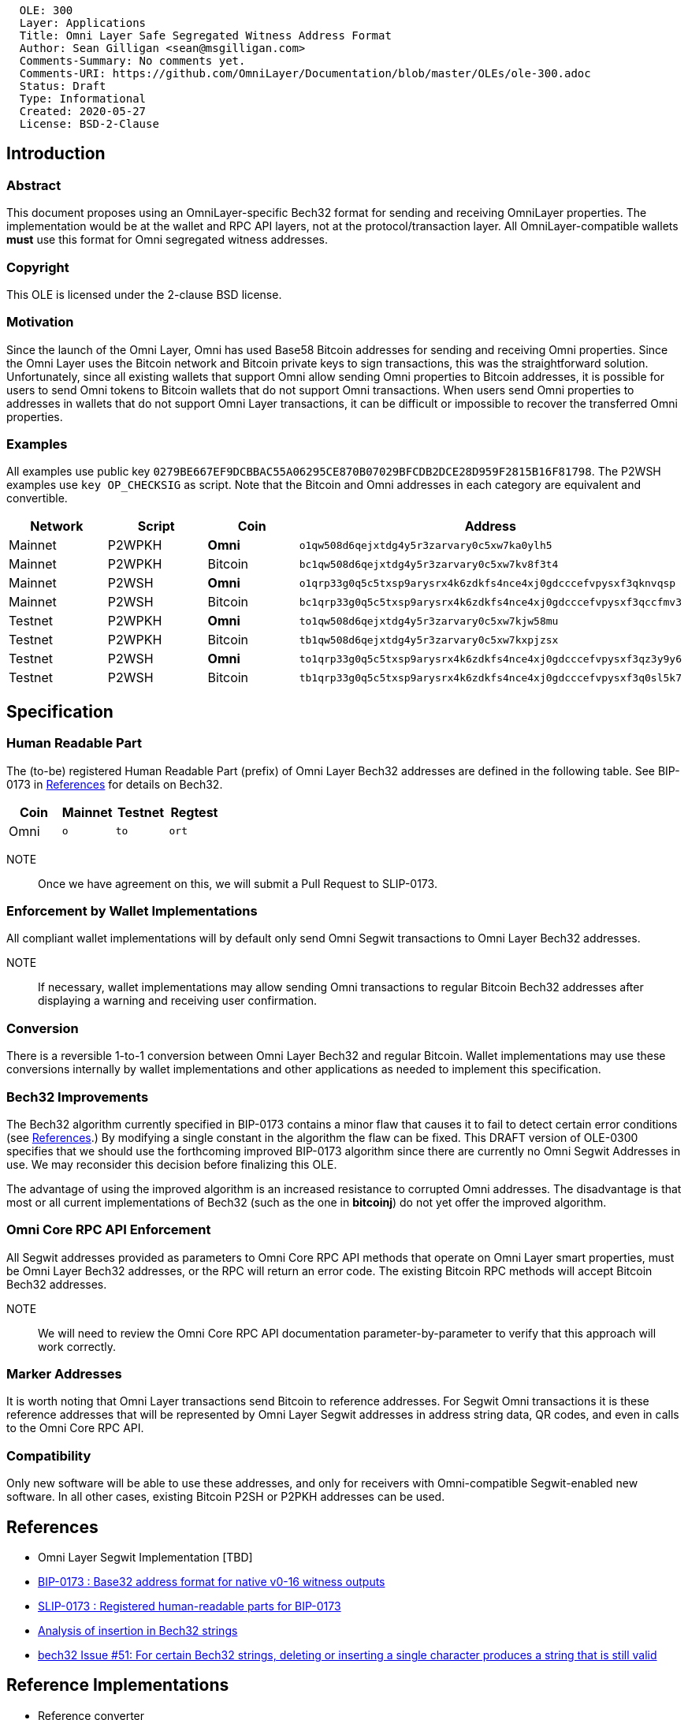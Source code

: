 ....
  OLE: 300
  Layer: Applications
  Title: Omni Layer Safe Segregated Witness Address Format
  Author: Sean Gilligan <sean@msgilligan.com>
  Comments-Summary: No comments yet.
  Comments-URI: https://github.com/OmniLayer/Documentation/blob/master/OLEs/ole-300.adoc
  Status: Draft
  Type: Informational
  Created: 2020-05-27
  License: BSD-2-Clause
....

== Introduction

=== Abstract

This document proposes using an OmniLayer-specific Bech32 format for sending
and receiving OmniLayer properties. The implementation would be at the wallet and
 RPC API layers, not at the protocol/transaction layer. All OmniLayer-compatible wallets *must* use
this format for Omni segregated witness addresses.

=== Copyright

This OLE is licensed under the 2-clause BSD license.

=== Motivation

Since the launch of the Omni Layer, Omni has used Base58 Bitcoin addresses for sending and receiving Omni properties. Since the Omni Layer uses the Bitcoin network and Bitcoin private keys to sign transactions, this was the straightforward solution. Unfortunately, since all existing wallets that support Omni allow sending Omni properties to Bitcoin addresses, it is possible for users to send Omni tokens to Bitcoin wallets that do not support Omni transactions. When users send Omni properties to addresses in wallets that do not support Omni Layer transactions, it can be difficult or impossible to recover the transferred Omni properties.

=== Examples

All examples use public key
`+0279BE667EF9DCBBAC55A06295CE870B07029BFCDB2DCE28D959F2815B16F81798+`.
The P2WSH examples use `+key OP_CHECKSIG+` as script. Note that the Bitcoin and Omni addresses in each category are equivalent and convertible.

[options="header",frame="all"]
|===
| Network | Script      | Coin      | Address
| Mainnet | P2WPKH      | *Omni*    | `o1qw508d6qejxtdg4y5r3zarvary0c5xw7ka0ylh5`
| Mainnet | P2WPKH      | Bitcoin   | `bc1qw508d6qejxtdg4y5r3zarvary0c5xw7kv8f3t4`
| Mainnet | P2WSH       | *Omni*    | `o1qrp33g0q5c5txsp9arysrx4k6zdkfs4nce4xj0gdcccefvpysxf3qknvqsp`
| Mainnet | P2WSH       | Bitcoin   | `bc1qrp33g0q5c5txsp9arysrx4k6zdkfs4nce4xj0gdcccefvpysxf3qccfmv3`
| Testnet | P2WPKH      | *Omni*    | `to1qw508d6qejxtdg4y5r3zarvary0c5xw7kjw58mu`
| Testnet | P2WPKH      | Bitcoin   | `tb1qw508d6qejxtdg4y5r3zarvary0c5xw7kxpjzsx`
| Testnet | P2WSH       | *Omni*    | `to1qrp33g0q5c5txsp9arysrx4k6zdkfs4nce4xj0gdcccefvpysxf3qz3y9y6`
| Testnet | P2WSH       | Bitcoin   | `tb1qrp33g0q5c5txsp9arysrx4k6zdkfs4nce4xj0gdcccefvpysxf3q0sl5k7`
|===


== Specification

=== Human Readable Part

The (to-be) registered Human Readable Part (prefix) of Omni Layer Bech32 addresses are defined in the following table. See BIP-0173 in <<References>> for details on Bech32.


[options="header",frame="all"]
|===
| Coin | Mainnet | Testnet | Regtest
| Omni | `o`     | `to`    | `ort`
|===

NOTE:: Once we have agreement on this, we will submit a Pull Request to SLIP-0173.

=== Enforcement by Wallet Implementations

All compliant wallet implementations will by default only send Omni Segwit transactions to Omni Layer Bech32 addresses.

NOTE:: If necessary, wallet implementations may allow sending Omni transactions to regular Bitcoin Bech32 addresses after displaying a warning and receiving user confirmation.

=== Conversion

There is a reversible 1-to-1 conversion between Omni Layer Bech32 and regular Bitcoin. Wallet implementations may use these conversions internally by wallet implementations and other applications as needed to implement this specification.

=== Bech32 Improvements

The Bech32 algorithm currently specified in BIP-0173 contains a minor flaw that causes it to fail to detect certain error conditions (see <<References>>.) By modifying a single constant in the algorithm the flaw can be fixed. This DRAFT version of OLE-0300 specifies that we should use the forthcoming improved BIP-0173 algorithm since there are currently no Omni Segwit Addresses in use. We may reconsider this decision before finalizing this OLE.

The advantage of using the improved algorithm is an increased resistance to corrupted Omni addresses. The disadvantage is that most or all current implementations of Bech32 (such as the one in *bitcoinj*) do not yet offer the improved algorithm.


=== Omni Core RPC API Enforcement

All Segwit addresses provided as parameters to Omni Core RPC API methods that operate on Omni Layer smart properties, must be Omni Layer Bech32 addresses, or the RPC will return an error code. The existing Bitcoin RPC methods will accept Bitcoin Bech32 addresses.

NOTE:: We will need to review the Omni Core RPC API documentation parameter-by-parameter to verify that this approach will work correctly.

=== Marker Addresses

It is worth noting that Omni Layer transactions send Bitcoin to reference addresses. For Segwit Omni transactions it is these reference addresses that will be represented by Omni Layer Segwit addresses in address string data, QR codes, and even in calls to the Omni Core RPC API.


=== Compatibility

Only new software will be able to use these addresses, and only for
receivers with Omni-compatible Segwit-enabled new software. In all other cases, existing Bitcoin P2SH or
P2PKH addresses can be used.

== References

* Omni Layer Segwit Implementation [TBD]

* https://github.com/bitcoin/bips/blob/master/bip-0173.mediawiki[BIP-0173
: Base32 address format for native v0-16 witness outputs]

* https://github.com/satoshilabs/slips/blob/master/slip-0173.md[SLIP-0173
: Registered human-readable parts for BIP-0173]

* https://gist.github.com/sipa/a9845b37c1b298a7301c33a04090b2eb[Analysis of insertion in Bech32 strings]

* https://github.com/sipa/bech32/issues/51[bech32 Issue #51: For certain Bech32 strings, deleting or inserting a single character produces a string that is still valid]

== Reference Implementations

* Reference converter
** https://github.com/OmniLayer/OmniJ/pull/170[OmniJ] (for Java/OpenJDK)


== Appendices

TODO: Add test vectors and/or links to Spock functional tests.